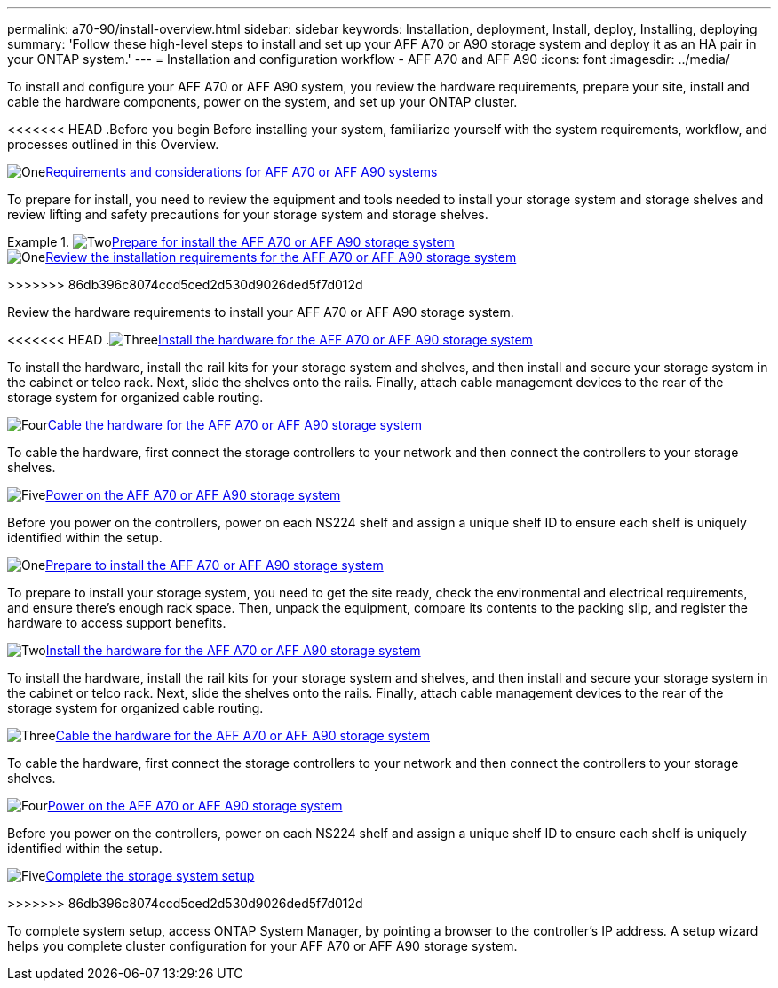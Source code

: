 ---
permalink: a70-90/install-overview.html
sidebar: sidebar
keywords: Installation, deployment, Install, deploy, Installing, deploying
summary: 'Follow these high-level steps to install and set up your AFF A70 or A90 storage system and deploy it as an HA pair in your ONTAP system.'
---
= Installation and configuration workflow - AFF A70 and AFF A90
:icons: font
:imagesdir: ../media/

[.lead]
To install and configure your AFF A70 or AFF A90 system, you review the hardware requirements, prepare your site, install and cable the hardware components, power on the system, and set up your ONTAP cluster.

<<<<<<< HEAD
.Before you begin
Before installing your system, familiarize yourself with the system requirements, workflow, and processes outlined in this Overview.

.image:https://raw.githubusercontent.com/NetAppDocs/common/main/media/number-1.png[One]link:install-requirements.html[Requirements and considerations for AFF A70 or AFF A90 systems]
[role="quick-margin-para"]
To prepare for install, you need to review the equipment and tools needed to install your storage system and storage shelves and review lifting and safety precautions for your storage system and storage shelves.

.image:https://raw.githubusercontent.com/NetAppDocs/common/main/media/number-2.png[Two]link:install-prepare.html[Prepare for install the AFF A70 or AFF A90 storage system]
=======
.image:https://raw.githubusercontent.com/NetAppDocs/common/main/media/number-1.png[One]link:install-requirements.html[Review the installation requirements for the AFF A70 or AFF A90 storage system]
>>>>>>> 86db396c8074ccd5ced2d530d9026ded5f7d012d
[role="quick-margin-para"]
Review the hardware requirements to install your AFF A70 or AFF A90 storage system.

<<<<<<< HEAD
.image:https://raw.githubusercontent.com/NetAppDocs/common/main/media/number-3.png[Three]link:install-hardware.html[Install the hardware for the AFF A70 or AFF A90 storage system]
[role="quick-margin-para"]
To install the hardware, install the rail kits for your storage system and shelves, and then install and secure your storage system in the cabinet or telco rack. Next, slide the shelves onto the rails. Finally, attach cable management devices to the rear of the storage system for organized cable routing.

.image:https://raw.githubusercontent.com/NetAppDocs/common/main/media/number-4.png[Four]link:install-cable.html[Cable the hardware for the AFF A70 or AFF A90 storage system]
[role="quick-margin-para"]
To cable the hardware, first connect the storage controllers to your network and then connect the controllers to your storage shelves.

.image:https://raw.githubusercontent.com/NetAppDocs/common/main/media/number-5.png[Five]link:install-power-hardware.html[Power on the AFF A70 or AFF A90 storage system]
[role="quick-margin-para"]
Before you power on the controllers, power on each NS224 shelf and assign a unique shelf ID to ensure each shelf is uniquely identified within the setup.

.image:https://raw.githubusercontent.com/NetAppDocs/common/main/media/number-6.png[Six]link:install-complete.html[Complete storage system setup]
=======
.image:https://raw.githubusercontent.com/NetAppDocs/common/main/media/number-2.png[One]link:install-prepare.html[Prepare to install the AFF A70 or AFF A90 storage system]
[role="quick-margin-para"]
To prepare to install your storage system, you need to get the site ready, check the environmental and electrical requirements, and ensure there’s enough rack space. Then, unpack the equipment, compare its contents to the packing slip, and register the hardware to access support benefits.

.image:https://raw.githubusercontent.com/NetAppDocs/common/main/media/number-3.png[Two]link:install-hardware.html[Install the hardware for the AFF A70 or AFF A90 storage system]
[role="quick-margin-para"]
To install the hardware, install the rail kits for your storage system and shelves, and then install and secure your storage system in the cabinet or telco rack. Next, slide the shelves onto the rails. Finally, attach cable management devices to the rear of the storage system for organized cable routing.

.image:https://raw.githubusercontent.com/NetAppDocs/common/main/media/number-4.png[Three]link:install-cable.html[Cable the hardware for the AFF A70 or AFF A90 storage system]
[role="quick-margin-para"]
To cable the hardware, first connect the storage controllers to your network and then connect the controllers to your storage shelves.

.image:https://raw.githubusercontent.com/NetAppDocs/common/main/media/number-5.png[Four]link:install-power-hardware.html[Power on the AFF A70 or AFF A90 storage system]
[role="quick-margin-para"]
Before you power on the controllers, power on each NS224 shelf and assign a unique shelf ID to ensure each shelf is uniquely identified within the setup.

.image:https://raw.githubusercontent.com/NetAppDocs/common/main/media/number-6.png[Five]link:install-complete.html[Complete the storage system setup]
>>>>>>> 86db396c8074ccd5ced2d530d9026ded5f7d012d
[role="quick-margin-para"]
To complete system setup, access ONTAP System Manager, by pointing a browser to the controller’s IP address. A setup wizard helps you complete cluster configuration for your AFF A70 or AFF A90 storage system.
